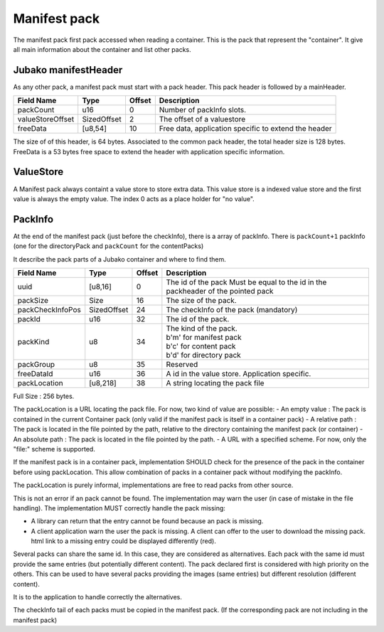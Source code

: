 =============
Manifest pack
=============

The manifest pack first pack accessed when reading a container.
This is the pack that represent the "container".
It give all main information about the container and list other packs.

Jubako manifestHeader
=====================

As any other pack, a manifest pack must start with a pack header.
This pack header is followed by a mainHeader.

================ =========== ====== ===========
Field Name       Type        Offset Description
================ =========== ====== ===========
packCount        u16         0      Number of packInfo slots.
valueStoreOffset SizedOffset 2      The offset of a valuestore
freeData         [u8,54]     10     Free data, application specific to extend the header
================ =========== ====== ===========

The size of of this header, is 64 bytes. Associated to the common pack header, the total header size is 128 bytes.
FreeData is a 53 bytes free space to extend the header with application specific information.

ValueStore
==========

A Manifest pack always containt a value store to store extra data.
This value store is a indexed value store and the first value is always the empty value.
The index 0 acts as a place holder for "no value".

PackInfo
========

At the end of the manifest pack (just before the checkInfo), there is a array of packInfo.
There is ``packCount+1`` packInfo (one for the directoryPack and ``packCount`` for the contentPacks)

It describe the pack parts of a Jubako container and where to find them.


================ =========== ====== ===========
Field Name       Type        Offset Description
================ =========== ====== ===========
uuid             [u8,16]     0      The id of the pack
                                    Must be equal to the id in the packheader of the pointed pack
packSize         Size        16     The size of the pack.
packCheckInfoPos SizedOffset 24     The checkInfo of the pack (mandatory)
packId           u16         32     The id of the pack.
packKind         u8          34     | The kind of the pack.
                                    | b'm' for manifest pack
                                    | b'c' for content pack
                                    | b'd' for directory pack
packGroup        u8          35     Reserved
freeDataId       u16         36     A id in the value store. Application specific.
packLocation     [u8,218]    38     A string locating the pack file
================ =========== ====== ===========

Full Size : 256 bytes.

The packLocation is a URL locating the pack file. For now, two kind of value are possible:
- An empty value : The pack is contained in the current Container pack (only valid if the manifest pack is itself in a container pack)
- A relative path : The pack is located in the file pointed by the path, relative to the directory containing the manifest pack (or container)
- An absolute path : The pack is located in the file pointed by the path.
- A URL with a specified scheme. For now, only the "file:" scheme is supported.

If the manifest pack is in a container pack, implementation SHOULD check for the presence of the pack in the container before using packLocation.
This allow combination of packs in a container pack without modifying the packInfo.

The packLocation is purely informal, implementations are free to read packs from other source.

This is not an error if an pack cannot be found. The implementation may warn the user (in case of mistake in the file handling). The implementation MUST correctly handle the pack missing:

- A library can return that the entry cannot be found because an pack is missing.
- A client application warn the user the pack is missing. A client can offer to the user to download the missing pack. html link to a missing entry could be displayed differently (red).


Several packs can share the same id. In this case, they are considered as alternatives.
Each pack with the same id must provide the same entries (but potentially different content). The pack declared first is considered with high priority on the others.
This can be used to have several packs providing the images (same entries) but different resolution (different content).

It is to the application to handle correctly the alternatives.


The checkInfo tail of each packs must be copied in the manifest pack.
(If the corresponding pack are not including in the manifest pack)
